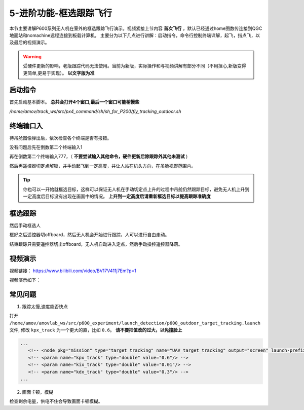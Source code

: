 .. 框选跟踪飞行:

5-进阶功能-框选跟踪飞行
================================

本节主要讲解P600系列无人机在室外的框选跟踪飞行演示。视频紧接上节内容 **首次飞行**  ，默认已经通过home图数传连接到QGC地面站和nomachine远程连接到板载计算机，
主要分为以下几点进行讲解：启动指令，命令行控制终端详解，起飞，指点飞，以及最后的视频演示。

.. warning::

   受硬件更新的影响，老版跟踪代码无法使用。当前为新版，实际操作和与视频讲解有部分不同（不用担心,新版变得更简单,更易于实现）。 **以文字版为准**

启动指令
------------

首先启动基本脚本。 **总共会打开4个窗口,最后一个窗口可能稍慢些**


`/home/amov/track_ws/src/px4_command/sh/sh_for_P200/fly_tracking_outdoor.sh`

.. image:: ../../images/p600/框选跟踪飞行/启动命令.png
   :height: 122px
   :width: 630 px
   :scale: 100 %

终端输口入
-------------------

待吊舱图像弹出后，依次检查各个终端是否有报错。

.. image:: ../../images/p600/框选跟踪飞行/弹出吊舱图像.png
   :height: 681px
   :width: 874 px
   :scale: 80 %
   :alt: None
   :align: center


没有问题后先在倒数第二个终端输入1

.. image:: images/gimbal_fly_track/gimbal_fly_track.png
   :height: 453px
   :width: 654 px
   :scale: 80 %
   :alt: None
   :align: center


再在倒数第二个终端输入777，（ **不要尝试输入其他命令，硬件更新后除跟踪外其他未测试** )

.. image:: images/gimbal_fly_track/777.png
   :height: 452px
   :width: 657 px
   :scale: 80 %
   :alt: None
   :align: center



然后再遥控器切定点解锁，并手动起飞到一定高度，并让人站在机头方向，在吊舱视野范围内。

.. tip:: 

   你也可以一开始就框选目标，这样可以保证无人机在手动切定点上升的过程中吊舱仍然跟踪目标，避免无人机上升到一定高度后目标没有出现在画面中的情况。 **上升到一定高度后请重新框选目标以提高跟踪准确度**

框选跟踪
-----------------

然后手动框选人

.. image:: ../../images/p600/框选跟踪飞行/框选人.png
   :height: 414px
   :width: 635 px
   :scale: 80 %
   :alt: None
   :align: center


框好之后遥控器切offboard，然后无人机会开始进行跟踪，人可以进行自由走动。

.. image:: ../../images/p600/框选跟踪飞行/切offboard.png
   :height: 1080px
   :width: 1920 px
   :scale: 35 %
   :alt: None
   :align: center



结束跟踪只需要遥控器切出offboard，无人机自动进入定点，然后手动操控遥控器降落。

.. image:: ../../images/p600/框选跟踪飞行/切出offboard.png
   :height: 1080px
   :width: 1920 px
   :scale: 35 %
   :alt: None
   :align: center



视频演示
------------------

视频链接： https://www.bilibili.com/video/BV17V411j7Em?p=1

视频演示如下：

.. raw:: html

    <iframe width="696" height="422" src="//player.bilibili.com/player.html?aid=418128941&bvid=BV17V411j7Em&cid=340362662&page=3" scrolling="no" border="0" frameborder="no" framespacing="0" allowfullscreen="true"> </iframe>


常见问题
------------
1. 跟踪太慢,速度能否快点

打开 ``/home/amov/amovlab_ws/src/p600_experiment/launch_detection/p600_outdoor_target_tracking.launch`` 文件, 修改 ``kpx_track`` 为一个更大的直，比如 ``0.6``。 **请不要把值改的过大，以免撞脸上**

.. code-block:: yaml

   ...
      <!-- <node pkg="mission" type="target_tracking" name="UAV_target_tracking" output="screen" launch-prefix="bash -c 'sleep 1.5; gnome-terminal \-\-tab \-\- $0 $@'"> -->
      <!-- <param name="kpx_track" type="double" value="0.6"/> -->
      <!-- <param name="kix_track" type="double" value="0.01"/> -->
      <!-- <param name="kdx_track" type="double" value="0.3"/> -->
   ...

2. 画面卡顿，模糊

检查剩余电量，供电不住会导致画面卡顿模糊。